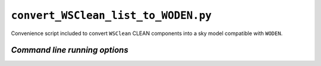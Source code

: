``convert_WSClean_list_to_WODEN.py``
=====================================

Convenience script included to convert ``WSClean`` CLEAN components into a
sky model compatible with ``WODEN``.

.. _convert_wsclean command line running options:

*Command line running options*
-------------------------------

.. argparse::
   :filename: ../../src/convert_WSClean_list_to_WODEN.py
   :func: get_parser
   :prog: convert_WSClean_list_to_WODEN.py

.. *Function documentation*
.. ------------------------
..
.. .. automodule:: convert_WSClean_list_to_WODEN
..    :members:
